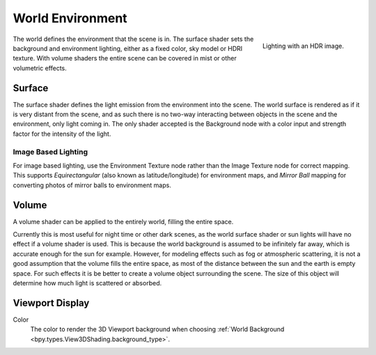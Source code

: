 .. _bpy.types.World:

*****************
World Environment
*****************

.. figure:: /images/render_lights_world_environment-lighting.jpg
   :align: right

   Lighting with an HDR image.

The world defines the environment that the scene is in.
The surface shader sets the background and environment lighting,
either as a fixed color, sky model or HDRI texture.
With volume shaders the entire scene can be covered in mist or other volumetric effects.


Surface
=======

.. reference::

   :Panel:     :menuselection:`World --> Surface`

The surface shader defines the light emission from the environment into the scene.
The world surface is rendered as if it is very distant from the scene,
and as such there is no two-way interacting between objects in the scene and the environment,
only light coming in. The only shader accepted is the Background node with a color input and
strength factor for the intensity of the light.


Image Based Lighting
--------------------

For image based lighting,
use the Environment Texture node rather than the Image Texture node for correct mapping.
This supports *Equirectangular* (also known as latitude/longitude) for environment maps,
and *Mirror Ball* mapping for converting photos of mirror balls to environment maps.


Volume
======

.. reference::

   :Panel:     :menuselection:`World --> Volume`

A volume shader can be applied to the entirely world, filling the entire space.

Currently this is most useful for night time or other dark scenes,
as the world surface shader or sun lights will have no effect if a volume shader is used.
This is because the world background is assumed to be infinitely far away,
which is accurate enough for the sun for example.
However, for modeling effects such as fog or atmospheric scattering,
it is not a good assumption that the volume fills the entire space,
as most of the distance between the sun and the earth is empty space.
For such effects it is be better to create a volume object surrounding the scene.
The size of this object will determine how much light is scattered or absorbed.


Viewport Display
================

.. reference::

   :Panel:     :menuselection:`World --> Viewport Display`

.. _bpy.types.World.color:

Color
   The color to render the 3D Viewport background when choosing
   :ref:`World Background <bpy.types.View3DShading.background_type>`.
